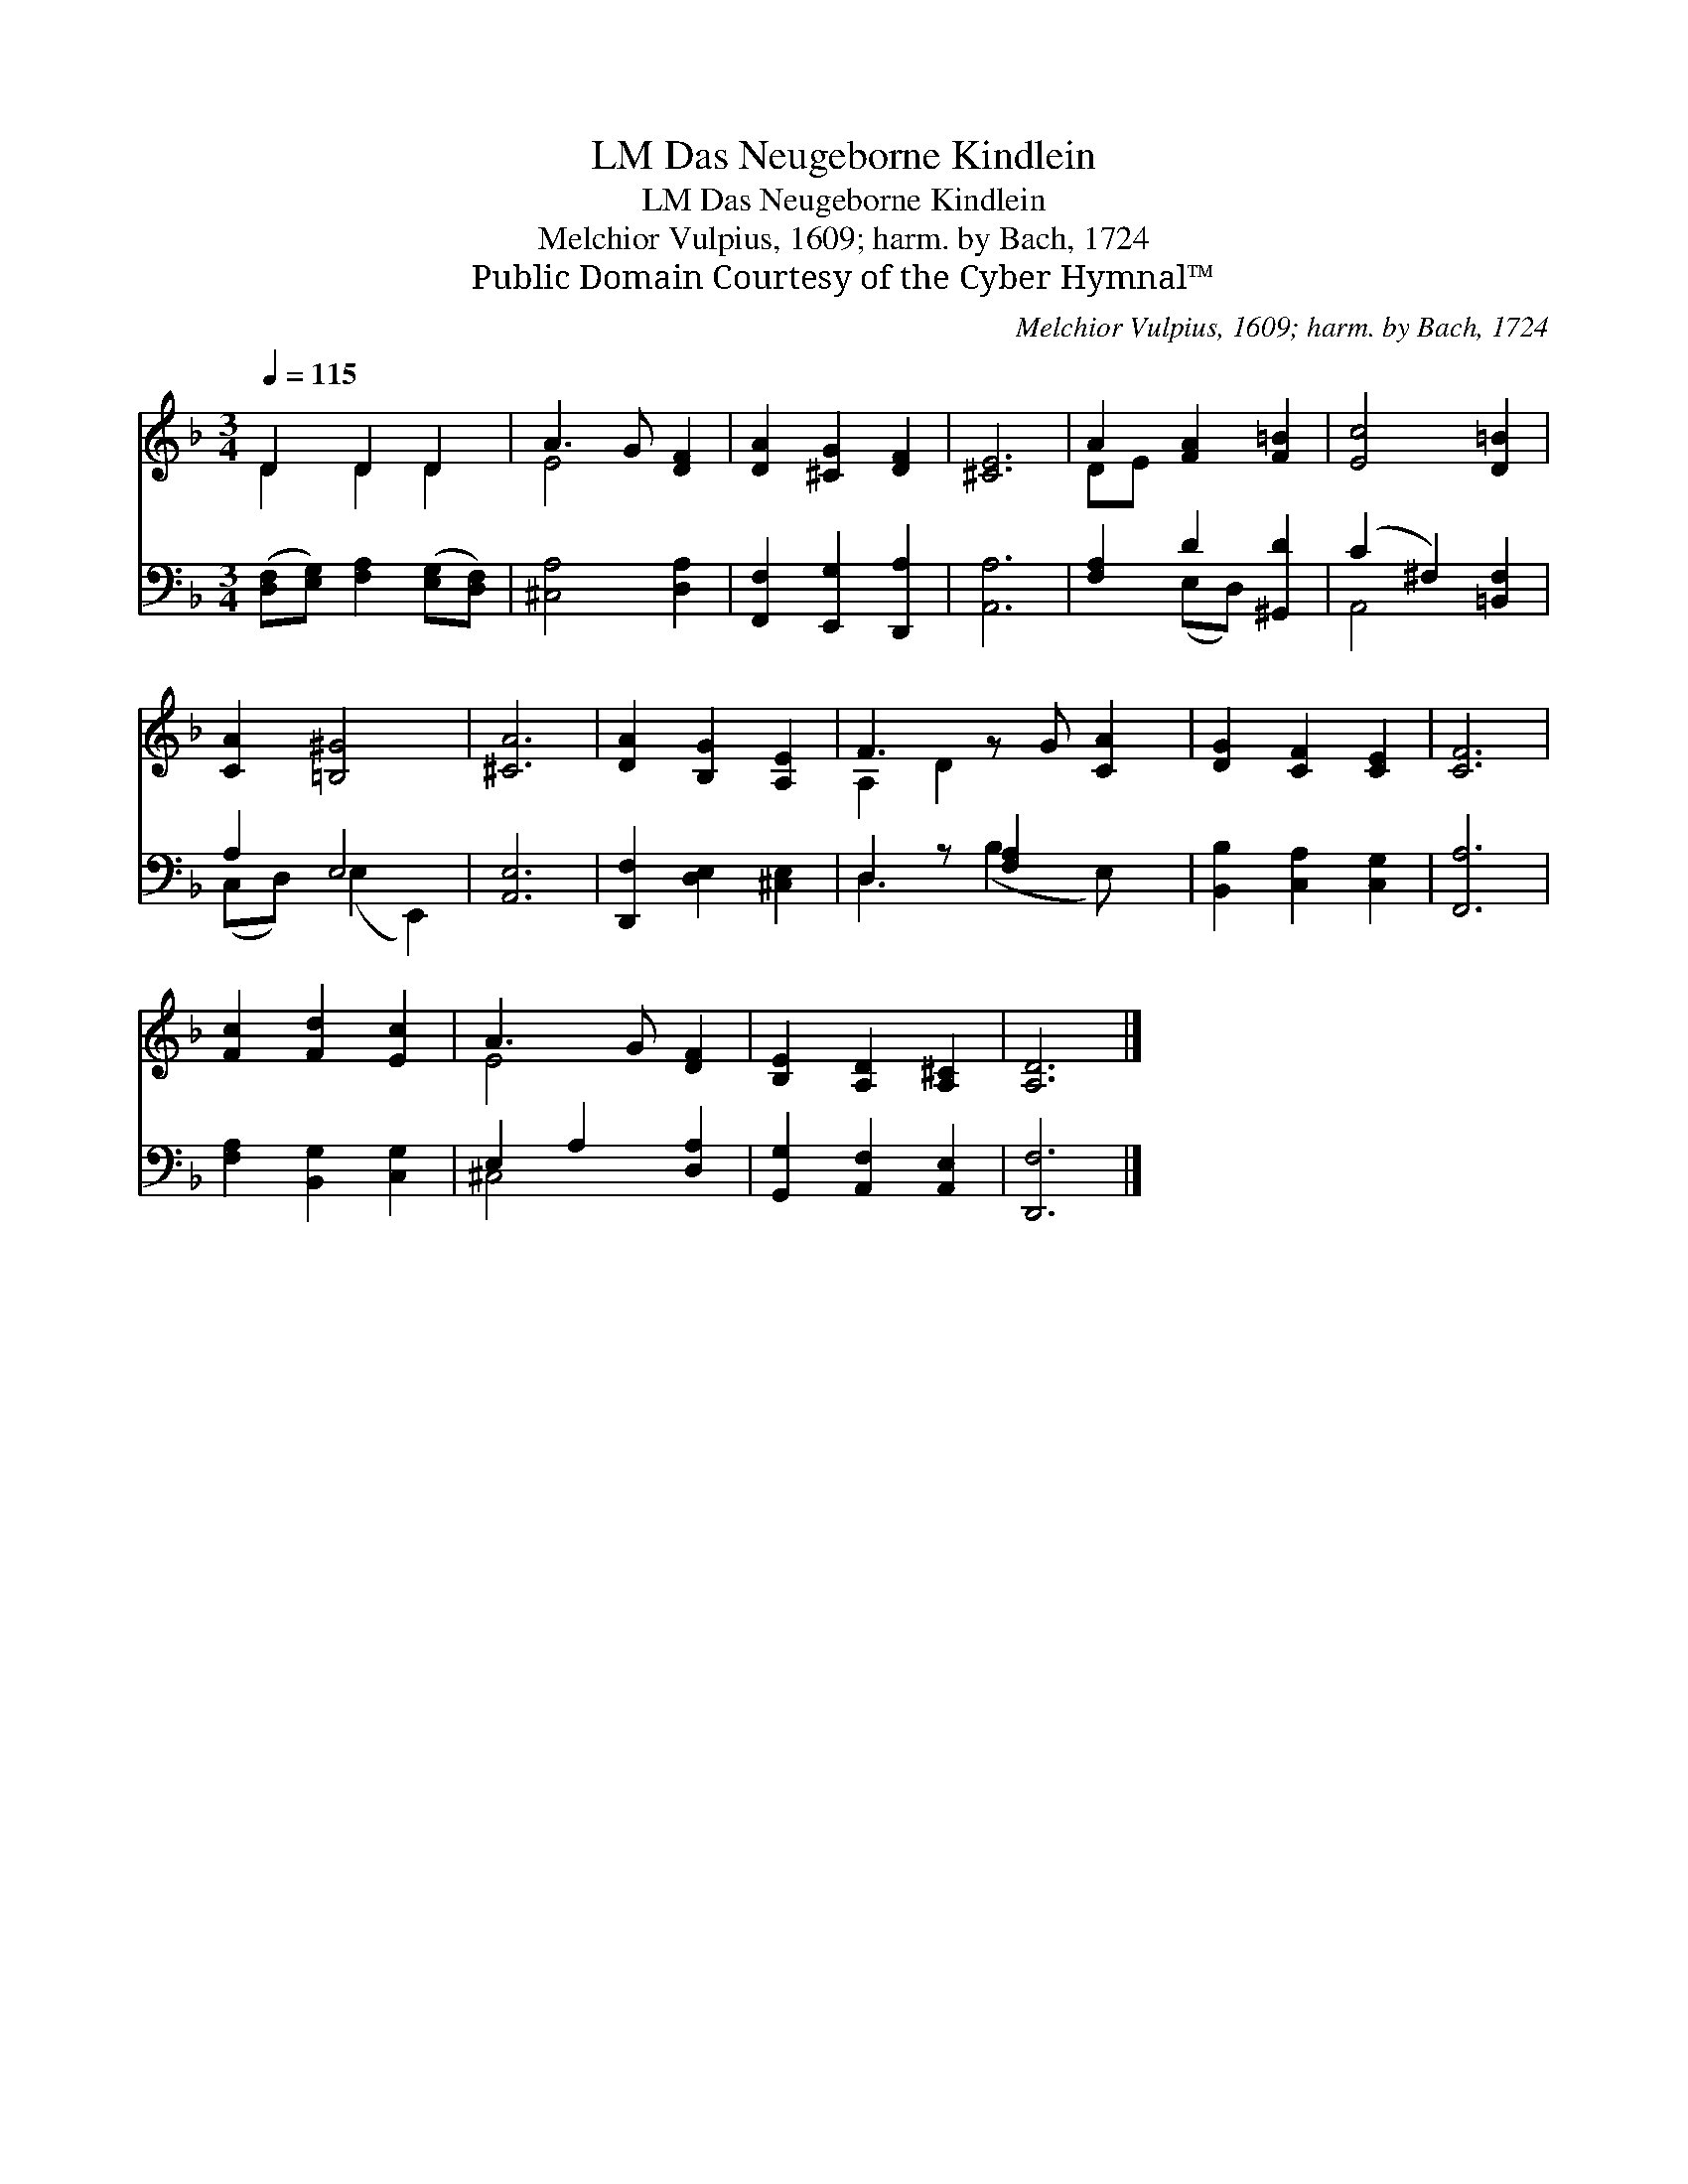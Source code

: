 X:1
T:Das Neugeborne Kindlein, LM
T:Das Neugeborne Kindlein, LM
T:Melchior Vulpius, 1609; harm. by Bach, 1724
T:Public Domain Courtesy of the Cyber Hymnal™
C:Melchior Vulpius, 1609; harm. by Bach, 1724
Z:Public Domain
Z:Courtesy of the Cyber Hymnal™
%%score ( 1 2 ) ( 3 4 )
L:1/8
Q:1/4=115
M:3/4
K:F
V:1 treble 
V:2 treble 
V:3 bass 
V:4 bass 
V:1
 D2 D2 D2 | A3 G [DF]2 | [DA]2 [^CG]2 [DF]2 | [^CE]6 | A2 [FA]2 [F=B]2 | [Ec]4 [D=B]2 | %6
 [CA]2 [=B,^G]4 | [^CA]6 | [DA]2 [B,G]2 [A,E]2 | F3 z G [CA]2 | [DG]2 [CF]2 [CE]2 | [CF]6 | %12
 [Fc]2 [Fd]2 [Ec]2 | A3 G [DF]2 | [B,E]2 [A,D]2 [A,^C]2 | [A,D]6 |] %16
V:2
 D2 D2 D2 | E4 x2 | x6 | x6 | DE x4 | x6 | x6 | x6 | x6 | A,2 D2 x3 | x6 | x6 | x6 | E4 x2 | x6 | %15
 x6 |] %16
V:3
 ([D,F,][E,G,]) [F,A,]2 ([E,G,][D,F,]) | [^C,A,]4 [D,A,]2 | [F,,F,]2 [E,,G,]2 [D,,A,]2 | [A,,A,]6 | %4
 [F,A,]2 D2 [^G,,D]2 | (C2 ^F,2) [=B,,F,]2 | A,2 E,4 | [A,,E,]6 | [D,,F,]2 [D,E,]2 [^C,E,]2 | %9
 D,2 z [F,A,]2 x2 | [B,,B,]2 [C,A,]2 [C,G,]2 | [F,,A,]6 | [F,A,]2 [B,,G,]2 [C,G,]2 | %13
 E,2 A,2 [D,A,]2 | [G,,G,]2 [A,,F,]2 [A,,E,]2 | [D,,F,]6 |] %16
V:4
 x6 | x6 | x6 | x6 | x2 (E,D,) x2 | A,,4 x2 | (C,D,) (E,2 E,,2) | x6 | x6 | D,3 (B,2 E,) x | x6 | %11
 x6 | x6 | ^C,4 x2 | x6 | x6 |] %16

